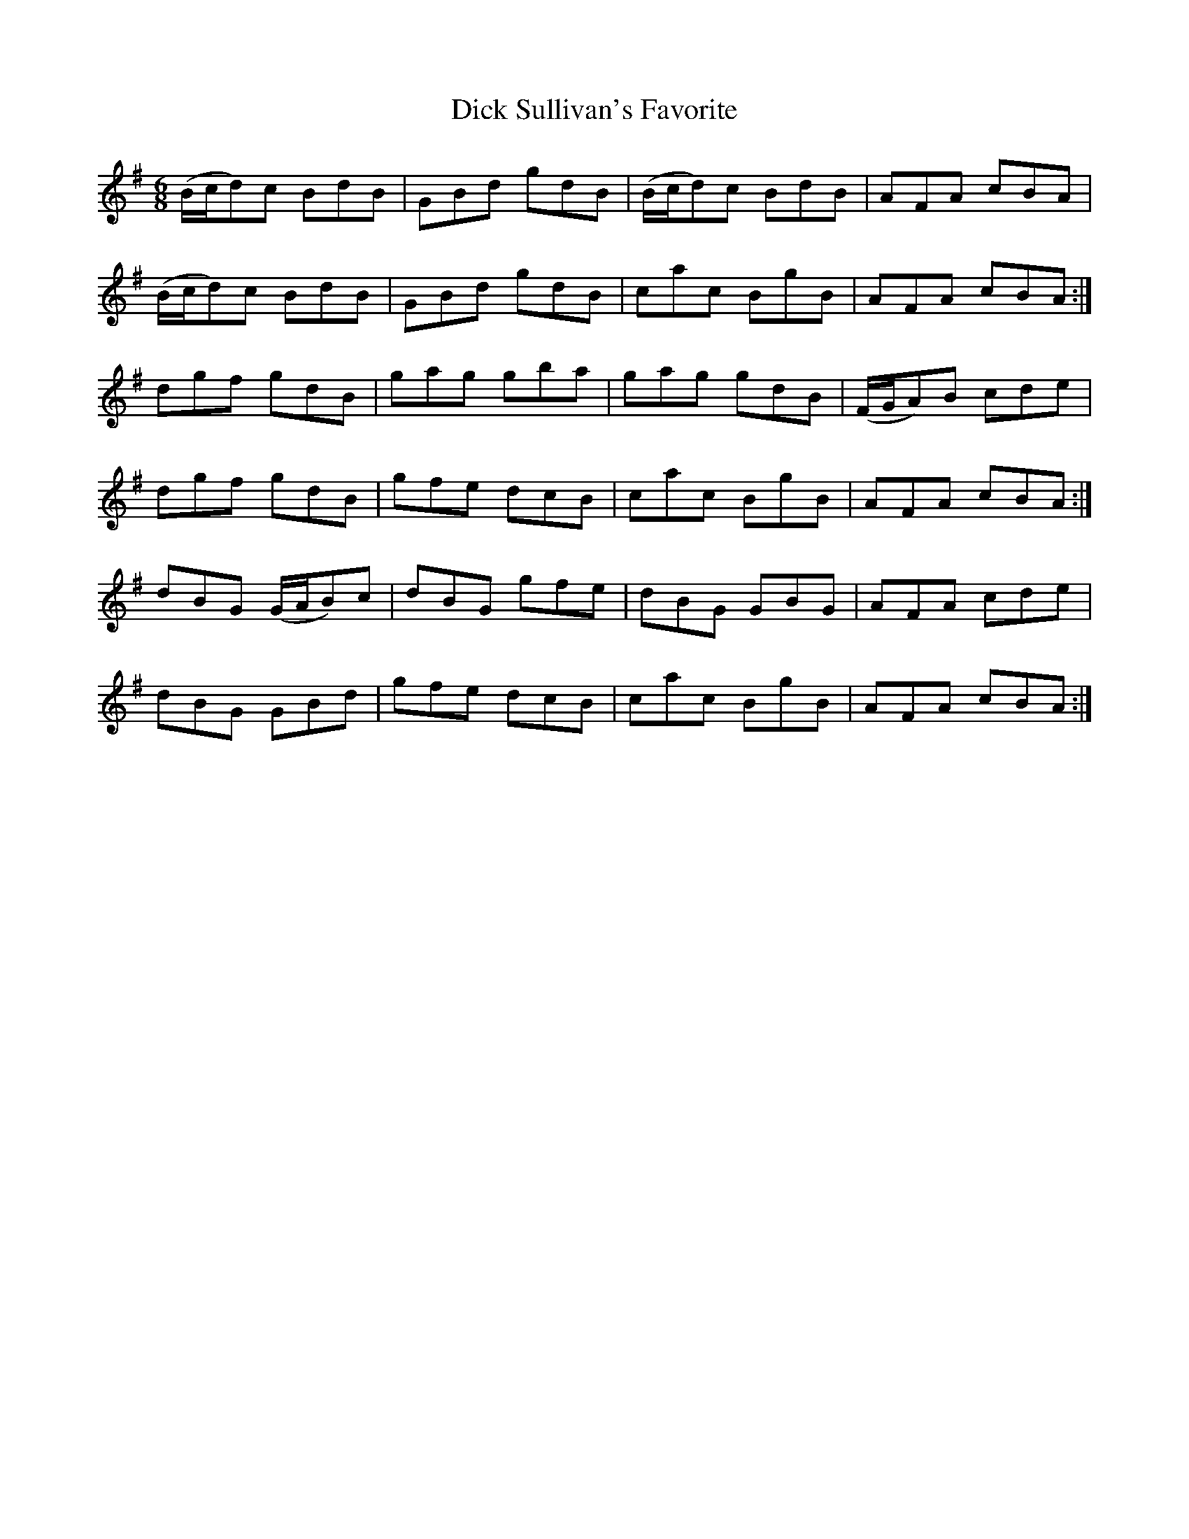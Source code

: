 X:1027
T:Dick Sullivan's Favorite
N:"Collected by J.O'Neill"
B:O'Neill's 1027
M:6/8
L:1/8
K:G
(B/c/d)c BdB|GBd gdB|(B/c/d)c BdB|AFA cBA|
(B/c/d)c BdB|GBd gdB|cac BgB|AFA cBA:|
dgf gdB|gag gba|gag gdB|(F/G/A)B cde|
dgf gdB|gfe dcB|cac BgB|AFA cBA:|
dBG (G/A/B)c|dBG gfe|dBG GBG|AFA cde|
dBG GBd|gfe dcB|cac BgB|AFA cBA:|
